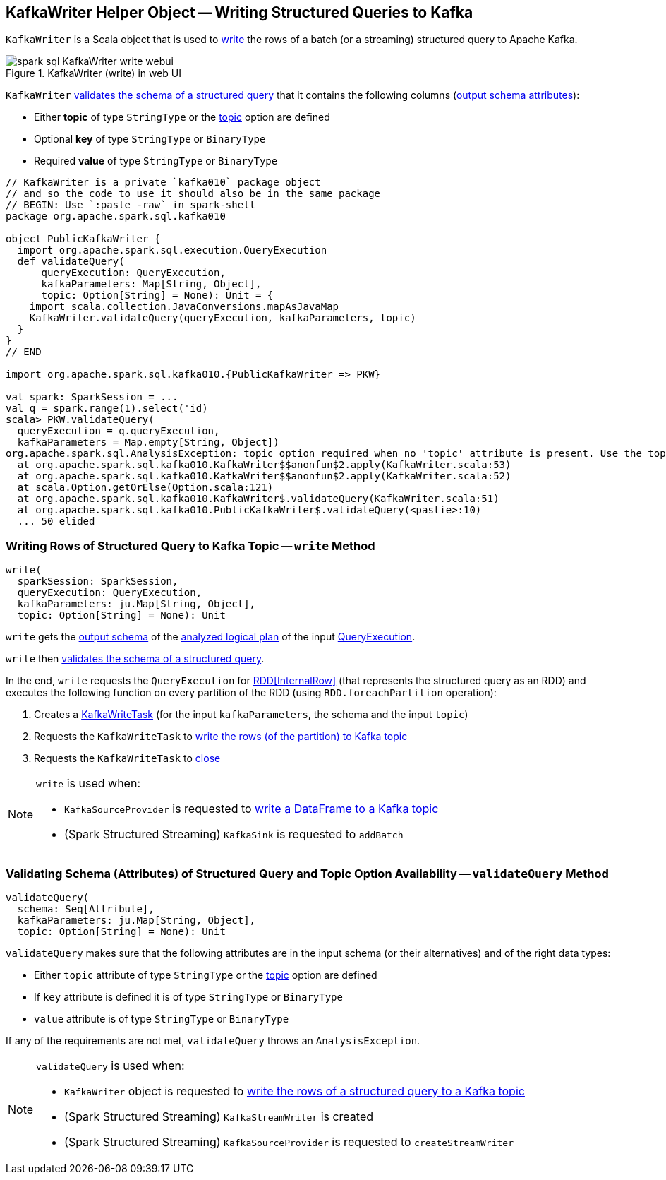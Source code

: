== [[KafkaWriter]] KafkaWriter Helper Object -- Writing Structured Queries to Kafka

`KafkaWriter` is a Scala object that is used to <<write, write>> the rows of a batch (or a streaming) structured query to Apache Kafka.

.KafkaWriter (write) in web UI
image::images/spark-sql-KafkaWriter-write-webui.png[align="center"]

`KafkaWriter` <<validateQuery, validates the schema of a structured query>> that it contains the following columns (<<spark-sql-catalyst-QueryPlan.adoc#output, output schema attributes>>):

* Either *topic* of type `StringType` or the <<spark-sql-kafka-options.adoc#topic, topic>> option are defined

* Optional *key* of type `StringType` or `BinaryType`

* Required *value* of type `StringType` or `BinaryType`

[source, scala]
----
// KafkaWriter is a private `kafka010` package object
// and so the code to use it should also be in the same package
// BEGIN: Use `:paste -raw` in spark-shell
package org.apache.spark.sql.kafka010

object PublicKafkaWriter {
  import org.apache.spark.sql.execution.QueryExecution
  def validateQuery(
      queryExecution: QueryExecution,
      kafkaParameters: Map[String, Object],
      topic: Option[String] = None): Unit = {
    import scala.collection.JavaConversions.mapAsJavaMap
    KafkaWriter.validateQuery(queryExecution, kafkaParameters, topic)
  }
}
// END

import org.apache.spark.sql.kafka010.{PublicKafkaWriter => PKW}

val spark: SparkSession = ...
val q = spark.range(1).select('id)
scala> PKW.validateQuery(
  queryExecution = q.queryExecution,
  kafkaParameters = Map.empty[String, Object])
org.apache.spark.sql.AnalysisException: topic option required when no 'topic' attribute is present. Use the topic option for setting a topic.;
  at org.apache.spark.sql.kafka010.KafkaWriter$$anonfun$2.apply(KafkaWriter.scala:53)
  at org.apache.spark.sql.kafka010.KafkaWriter$$anonfun$2.apply(KafkaWriter.scala:52)
  at scala.Option.getOrElse(Option.scala:121)
  at org.apache.spark.sql.kafka010.KafkaWriter$.validateQuery(KafkaWriter.scala:51)
  at org.apache.spark.sql.kafka010.PublicKafkaWriter$.validateQuery(<pastie>:10)
  ... 50 elided
----

=== [[write]] Writing Rows of Structured Query to Kafka Topic -- `write` Method

[source, scala]
----
write(
  sparkSession: SparkSession,
  queryExecution: QueryExecution,
  kafkaParameters: ju.Map[String, Object],
  topic: Option[String] = None): Unit
----

`write` gets the <<spark-sql-catalyst-QueryPlan.adoc#output, output schema>> of the <<spark-sql-QueryExecution.adoc#analyzed, analyzed logical plan>> of the input <<spark-sql-QueryExecution.adoc#, QueryExecution>>.

`write` then <<validateQuery, validates the schema of a structured query>>.

In the end, `write` requests the `QueryExecution` for <<spark-sql-QueryExecution.adoc#toRdd, RDD[InternalRow]>> (that represents the structured query as an RDD) and executes the following function on every partition of the RDD (using `RDD.foreachPartition` operation):

. Creates a <<spark-sql-KafkaWriteTask.adoc#creating-instance, KafkaWriteTask>> (for the input `kafkaParameters`, the schema and the input `topic`)

. Requests the `KafkaWriteTask` to <<spark-sql-KafkaWriteTask.adoc#execute, write the rows (of the partition) to Kafka topic>>

. Requests the `KafkaWriteTask` to <<spark-sql-KafkaWriteTask.adoc#close, close>>

[NOTE]
====
`write` is used when:

* `KafkaSourceProvider` is requested to <<spark-sql-KafkaSourceProvider.adoc#createRelation-CreatableRelationProvider, write a DataFrame to a Kafka topic>>

* (Spark Structured Streaming) `KafkaSink` is requested to `addBatch`
====

=== [[validateQuery]] Validating Schema (Attributes) of Structured Query and Topic Option Availability -- `validateQuery` Method

[source, scala]
----
validateQuery(
  schema: Seq[Attribute],
  kafkaParameters: ju.Map[String, Object],
  topic: Option[String] = None): Unit
----

`validateQuery` makes sure that the following attributes are in the input schema (or their alternatives) and of the right data types:

* Either `topic` attribute of type `StringType` or the <<spark-sql-kafka-options.adoc#topic, topic>> option are defined

* If `key` attribute is defined it is of type `StringType` or `BinaryType`

* `value` attribute is of type `StringType` or `BinaryType`

If any of the requirements are not met, `validateQuery` throws an `AnalysisException`.

[NOTE]
====
`validateQuery` is used when:

* `KafkaWriter` object is requested to <<write, write the rows of a structured query to a Kafka topic>>

* (Spark Structured Streaming) `KafkaStreamWriter` is created

* (Spark Structured Streaming) `KafkaSourceProvider` is requested to `createStreamWriter`
====
